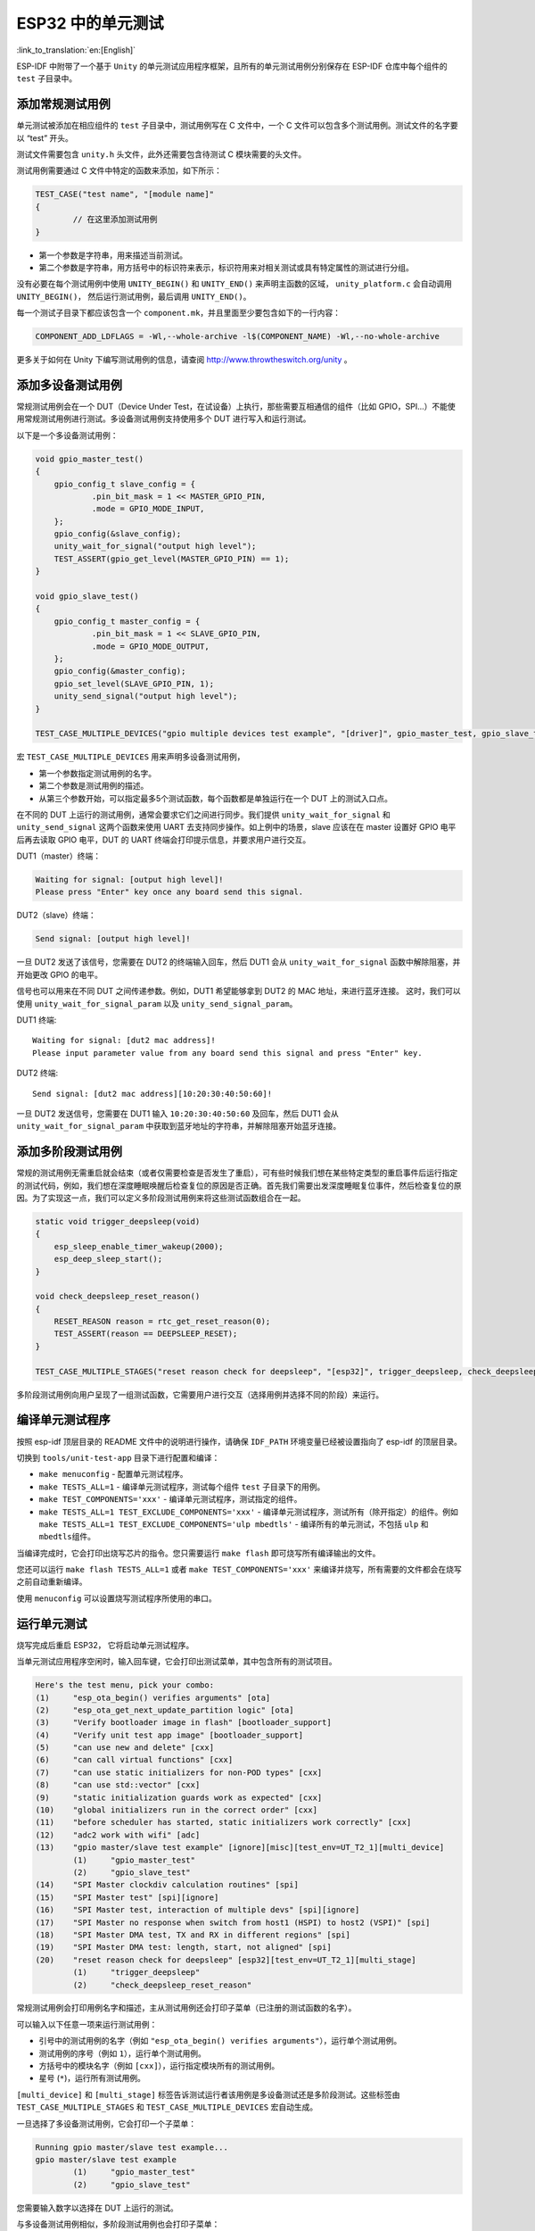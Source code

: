 ESP32 中的单元测试
==================
:link_to_translation:`en:[English]`

ESP-IDF
中附带了一个基于 ``Unity`` 的单元测试应用程序框架，且所有的单元测试用例分别保存在
ESP-IDF 仓库中每个组件的 ``test`` 子目录中。

添加常规测试用例
----------------

单元测试被添加在相应组件的 ``test`` 子目录中，测试用例写在 C 文件中，一个
C 文件可以包含多个测试用例。测试文件的名字要以 “test” 开头。

测试文件需要包含 ``unity.h`` 头文件，此外还需要包含待测试 C
模块需要的头文件。

测试用例需要通过 C 文件中特定的函数来添加，如下所示：

.. code:: c

   TEST_CASE("test name", "[module name]"
   {
           // 在这里添加测试用例
   }

-  第一个参数是字符串，用来描述当前测试。

-  第二个参数是字符串，用方括号中的标识符来表示，标识符用来对相关测试或具有特定属性的测试进行分组。

没有必要在每个测试用例中使用 ``UNITY_BEGIN()`` 和 ``UNITY_END()``
来声明主函数的区域， ``unity_platform.c`` 会自动调用
``UNITY_BEGIN()``\ ， 然后运行测试用例，最后调用 ``UNITY_END()``\ 。

每一个测试子目录下都应该包含一个
``component.mk``\ ，并且里面至少要包含如下的一行内容：

.. code:: makefile

   COMPONENT_ADD_LDFLAGS = -Wl,--whole-archive -l$(COMPONENT_NAME) -Wl,--no-whole-archive

更多关于如何在 Unity 下编写测试用例的信息，请查阅
http://www.throwtheswitch.org/unity 。


添加多设备测试用例
------------------

常规测试用例会在一个 DUT（Device Under
Test，在试设备）上执行，那些需要互相通信的组件（比如
GPIO，SPI...）不能使用常规测试用例进行测试。多设备测试用例支持使用多个
DUT 进行写入和运行测试。

以下是一个多设备测试用例：

.. code:: c

   void gpio_master_test()
   {
       gpio_config_t slave_config = {
               .pin_bit_mask = 1 << MASTER_GPIO_PIN,
               .mode = GPIO_MODE_INPUT,
       };
       gpio_config(&slave_config);
       unity_wait_for_signal("output high level");
       TEST_ASSERT(gpio_get_level(MASTER_GPIO_PIN) == 1);
   }

   void gpio_slave_test()
   {
       gpio_config_t master_config = {
               .pin_bit_mask = 1 << SLAVE_GPIO_PIN,
               .mode = GPIO_MODE_OUTPUT,
       };
       gpio_config(&master_config);
       gpio_set_level(SLAVE_GPIO_PIN, 1);
       unity_send_signal("output high level");
   }

   TEST_CASE_MULTIPLE_DEVICES("gpio multiple devices test example", "[driver]", gpio_master_test, gpio_slave_test);

宏 ``TEST_CASE_MULTIPLE_DEVICES`` 用来声明多设备测试用例，

-  第一个参数指定测试用例的名字。

-  第二个参数是测试用例的描述。

-  从第三个参数开始，可以指定最多5个测试函数，每个函数都是单独运行在一个
   DUT 上的测试入口点。

在不同的 DUT 上运行的测试用例，通常会要求它们之间进行同步。我们提供
``unity_wait_for_signal`` 和 ``unity_send_signal`` 这两个函数来使用 UART
去支持同步操作。如上例中的场景，slave 应该在在 master 设置好 GPIO
电平后再去读取 GPIO 电平，DUT 的 UART
终端会打印提示信息，并要求用户进行交互。

DUT1（master）终端：

.. code:: bash

   Waiting for signal: [output high level]!
   Please press "Enter" key once any board send this signal.

DUT2（slave）终端：

.. code:: bash

   Send signal: [output high level]!

一旦 DUT2 发送了该信号，您需要在 DUT2 的终端输入回车，然后 DUT1 会从
``unity_wait_for_signal`` 函数中解除阻塞，并开始更改 GPIO 的电平。

信号也可以用来在不同 DUT 之间传递参数。例如，DUT1 希望能够拿到 DUT2 的 MAC 地址，来进行蓝牙连接。
这时，我们可以使用 ``unity_wait_for_signal_param`` 以及 ``unity_send_signal_param``。

DUT1 终端::

    Waiting for signal: [dut2 mac address]!
    Please input parameter value from any board send this signal and press "Enter" key.
    

DUT2 终端:: 

    Send signal: [dut2 mac address][10:20:30:40:50:60]!

一旦 DUT2 发送信号，您需要在 DUT1 输入 ``10:20:30:40:50:60`` 及回车，然后 DUT1 会从 ``unity_wait_for_signal_param`` 中获取到蓝牙地址的字符串，并解除阻塞开始蓝牙连接。


添加多阶段测试用例
------------------

常规的测试用例无需重启就会结束（或者仅需要检查是否发生了重启），可有些时候我们想在某些特定类型的重启事件后运行指定的测试代码，例如，我们想在深度睡眠唤醒后检查复位的原因是否正确。首先我们需要出发深度睡眠复位事件，然后检查复位的原因。为了实现这一点，我们可以定义多阶段测试用例来将这些测试函数组合在一起。

.. code:: c

   static void trigger_deepsleep(void)
   {
       esp_sleep_enable_timer_wakeup(2000);
       esp_deep_sleep_start();
   }

   void check_deepsleep_reset_reason()
   {
       RESET_REASON reason = rtc_get_reset_reason(0);
       TEST_ASSERT(reason == DEEPSLEEP_RESET);
   }

   TEST_CASE_MULTIPLE_STAGES("reset reason check for deepsleep", "[esp32]", trigger_deepsleep, check_deepsleep_reset_reason);

多阶段测试用例向用户呈现了一组测试函数，它需要用户进行交互（选择用例并选择不同的阶段）来运行。


编译单元测试程序
----------------

按照 esp-idf 顶层目录的 README 文件中的说明进行操作，请确保 ``IDF_PATH``
环境变量已经被设置指向了 esp-idf 的顶层目录。

切换到 ``tools/unit-test-app`` 目录下进行配置和编译：

-  ``make menuconfig`` - 配置单元测试程序。

-  ``make TESTS_ALL=1`` - 编译单元测试程序，测试每个组件 ``test``
   子目录下的用例。

-  ``make TEST_COMPONENTS='xxx'`` - 编译单元测试程序，测试指定的组件。

-  ``make TESTS_ALL=1 TEST_EXCLUDE_COMPONENTS='xxx'`` -
   编译单元测试程序，测试所有（除开指定）的组件。例如
   ``make TESTS_ALL=1 TEST_EXCLUDE_COMPONENTS='ulp mbedtls'`` -
   编译所有的单元测试，不包括 ``ulp`` 和 ``mbedtls``\ 组件。

当编译完成时，它会打印出烧写芯片的指令。您只需要运行 ``make flash``
即可烧写所有编译输出的文件。

您还可以运行 ``make flash TESTS_ALL=1`` 或者
``make TEST_COMPONENTS='xxx'``
来编译并烧写，所有需要的文件都会在烧写之前自动重新编译。

使用 ``menuconfig`` 可以设置烧写测试程序所使用的串口。


运行单元测试
------------

烧写完成后重启 ESP32， 它将启动单元测试程序。

当单元测试应用程序空闲时，输入回车键，它会打印出测试菜单，其中包含所有的测试项目。

.. code:: bash

   Here's the test menu, pick your combo:
   (1)     "esp_ota_begin() verifies arguments" [ota]
   (2)     "esp_ota_get_next_update_partition logic" [ota]
   (3)     "Verify bootloader image in flash" [bootloader_support]
   (4)     "Verify unit test app image" [bootloader_support]
   (5)     "can use new and delete" [cxx]
   (6)     "can call virtual functions" [cxx]
   (7)     "can use static initializers for non-POD types" [cxx]
   (8)     "can use std::vector" [cxx]
   (9)     "static initialization guards work as expected" [cxx]
   (10)    "global initializers run in the correct order" [cxx]
   (11)    "before scheduler has started, static initializers work correctly" [cxx]
   (12)    "adc2 work with wifi" [adc]
   (13)    "gpio master/slave test example" [ignore][misc][test_env=UT_T2_1][multi_device]
           (1)     "gpio_master_test"
           (2)     "gpio_slave_test"
   (14)    "SPI Master clockdiv calculation routines" [spi]
   (15)    "SPI Master test" [spi][ignore]
   (16)    "SPI Master test, interaction of multiple devs" [spi][ignore]
   (17)    "SPI Master no response when switch from host1 (HSPI) to host2 (VSPI)" [spi]
   (18)    "SPI Master DMA test, TX and RX in different regions" [spi]
   (19)    "SPI Master DMA test: length, start, not aligned" [spi]
   (20)    "reset reason check for deepsleep" [esp32][test_env=UT_T2_1][multi_stage]
           (1)     "trigger_deepsleep"
           (2)     "check_deepsleep_reset_reason"

常规测试用例会打印用例名字和描述，主从测试用例还会打印子菜单（已注册的测试函数的名字）。

可以输入以下任意一项来运行测试用例：

-  引号中的测试用例的名字（例如 ``"esp_ota_begin() verifies arguments"``），运行单个测试用例。

-  测试用例的序号（例如 ``1``），运行单个测试用例。

-  方括号中的模块名字（例如 ``[cxx]``），运行指定模块所有的测试用例。

-  星号 (``*``)，运行所有测试用例。

``[multi_device]`` 和 ``[multi_stage]``
标签告诉测试运行者该用例是多设备测试还是多阶段测试。这些标签由
``TEST_CASE_MULTIPLE_STAGES`` 和 ``TEST_CASE_MULTIPLE_DEVICES``
宏自动生成。

一旦选择了多设备测试用例，它会打印一个子菜单：

.. code:: bash

   Running gpio master/slave test example...
   gpio master/slave test example
           (1)     "gpio_master_test"
           (2)     "gpio_slave_test"

您需要输入数字以选择在 DUT 上运行的测试。

与多设备测试用例相似，多阶段测试用例也会打印子菜单：

.. code:: bash

   Running reset reason check for deepsleep...
   reset reason check for deepsleep
           (1)     "trigger_deepsleep"
           (2)     "check_deepsleep_reset_reason"

第一次执行此用例时，输入 ``1`` 来运行第一阶段（触发深度睡眠）。在重启
DUT 并再次选择运行此用例后，输入 ``2``
来运行第二阶段。只有在最后一个阶段通过并且之前所有的阶段都成功触发了复位的情况下，该测试才算通过。
